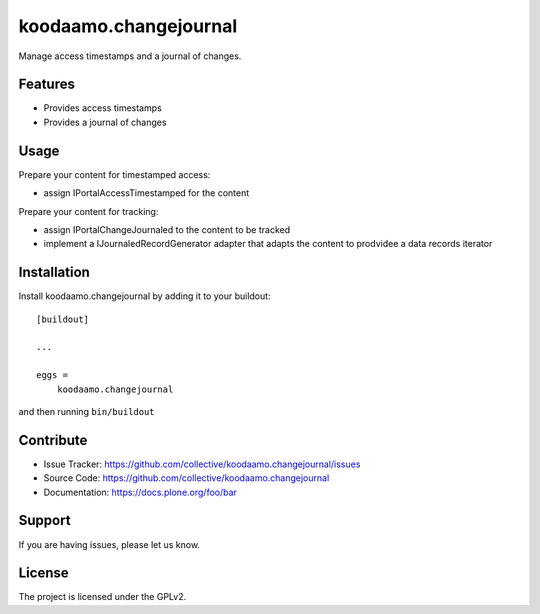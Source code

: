 .. This README is meant for consumption by humans and pypi. Pypi can render rst files so please do not use Sphinx features.
   If you want to learn more about writing documentation, please check out: http://docs.plone.org/about/documentation_styleguide.html
   This text does not appear on pypi or github. It is a comment.

======================
koodaamo.changejournal
======================

Manage access timestamps and a journal of changes.

Features
--------

- Provides access timestamps
- Provides a journal of changes


Usage
--------

Prepare your content for timestamped access:

- assign IPortalAccessTimestamped for the content

Prepare your content for tracking:

- assign IPortalChangeJournaled to the content to be tracked
- implement a IJournaledRecordGenerator adapter that adapts the
  content to prodvidee a data records iterator


Installation
------------

Install koodaamo.changejournal by adding it to your buildout::

    [buildout]

    ...

    eggs =
        koodaamo.changejournal


and then running ``bin/buildout``


Contribute
----------

- Issue Tracker: https://github.com/collective/koodaamo.changejournal/issues
- Source Code: https://github.com/collective/koodaamo.changejournal
- Documentation: https://docs.plone.org/foo/bar


Support
-------

If you are having issues, please let us know.


License
-------

The project is licensed under the GPLv2.

